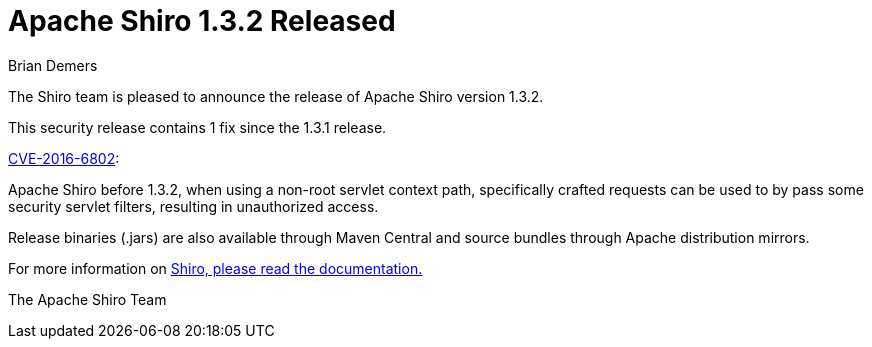 = Apache Shiro 1.3.2 Released
Brian Demers
:jbake-date: 2016-09-09
:jbake-type: post
:jbake-status: published
:jbake-tags: blog
:idprefix:
:icons: font

The Shiro team is pleased to announce the release of Apache Shiro version 1.3.2.

This security release contains 1 fix since the 1.3.1 release.

http://cve.mitre.org/cgi-bin/cvename.cgi?name=CVE-2016-6802[CVE-2016-6802]:

Apache Shiro before 1.3.2, when using a non-root servlet context path, specifically crafted requests can be used to by pass some security servlet filters, resulting in unauthorized access.

Release binaries (.jars) are also available through Maven Central and source bundles through Apache distribution mirrors.

For more information on link:/documentation.html[Shiro, please read the documentation.]

The Apache Shiro Team
